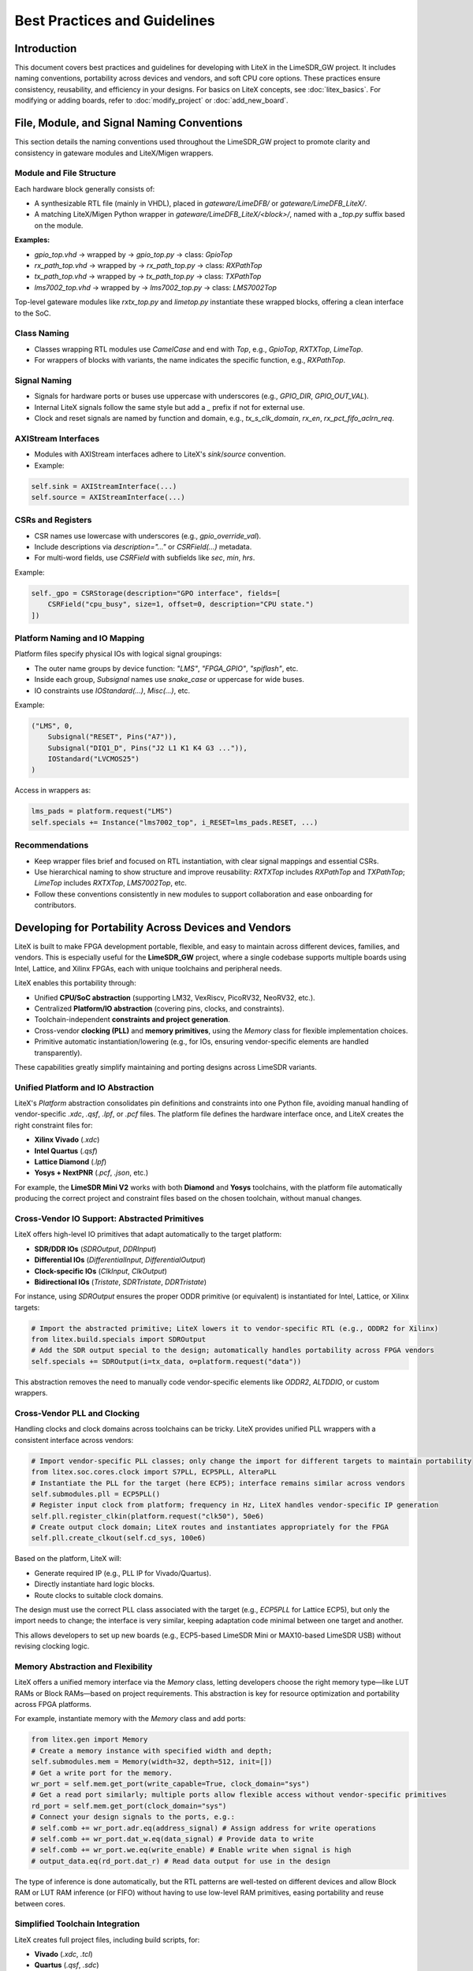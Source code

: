 Best Practices and Guidelines
=============================

Introduction
------------
This document covers best practices and guidelines for developing with LiteX in the LimeSDR_GW
project. It includes naming conventions, portability across devices and vendors, and soft CPU core
options. These practices ensure consistency, reusability, and efficiency in your designs. For
basics on LiteX concepts, see :doc:`litex_basics`. For modifying or adding boards, refer to
:doc:`modify_project` or :doc:`add_new_board`.

File, Module, and Signal Naming Conventions
-------------------------------------------
This section details the naming conventions used throughout the LimeSDR_GW project to promote
clarity and consistency in gateware modules and LiteX/Migen wrappers.

.. figure:: images/naming_conventions.png
   :align: center
   :width: 400
   :alt: Naming Conventions

Module and File Structure
^^^^^^^^^^^^^^^^^^^^^^^^^
Each hardware block generally consists of:

- A synthesizable RTL file (mainly in VHDL), placed in `gateware/LimeDFB/` or
  `gateware/LimeDFB_LiteX/`.
- A matching LiteX/Migen Python wrapper in `gateware/LimeDFB_LiteX/<block>/`, named with a `_top.py`
  suffix based on the module.

**Examples:**

- `gpio_top.vhd` → wrapped by → `gpio_top.py` → class: `GpioTop`
- `rx_path_top.vhd` → wrapped by → `rx_path_top.py` → class: `RXPathTop`
- `tx_path_top.vhd` → wrapped by → `tx_path_top.py` → class: `TXPathTop`
- `lms7002_top.vhd` → wrapped by → `lms7002_top.py` → class: `LMS7002Top`

Top-level gateware modules like `rxtx_top.py` and `limetop.py` instantiate these wrapped blocks,
offering a clean interface to the SoC.

Class Naming
^^^^^^^^^^^^
- Classes wrapping RTL modules use `CamelCase` and end with `Top`, e.g., `GpioTop`, `RXTXTop`,
  `LimeTop`.
- For wrappers of blocks with variants, the name indicates the specific function, e.g.,
  `RXPathTop`.

Signal Naming
^^^^^^^^^^^^^
- Signals for hardware ports or buses use uppercase with underscores (e.g., `GPIO_DIR`,
  `GPIO_OUT_VAL`).
- Internal LiteX signals follow the same style but add a `_` prefix if not for external use.
- Clock and reset signals are named by function and domain, e.g., `tx_s_clk_domain`, `rx_en`,
  `rx_pct_fifo_aclrn_req`.

AXIStream Interfaces
^^^^^^^^^^^^^^^^^^^^
- Modules with AXIStream interfaces adhere to LiteX's `sink`/`source` convention.
- Example:

.. code-block:: python

    self.sink = AXIStreamInterface(...)
    self.source = AXIStreamInterface(...)

CSRs and Registers
^^^^^^^^^^^^^^^^^^
- CSR names use lowercase with underscores (e.g., `gpio_override_val`).
- Include descriptions via `description="..."` or `CSRField(...)` metadata.
- For multi-word fields, use `CSRField` with subfields like `sec`, `min`, `hrs`.

Example:

.. code-block:: python

    self._gpo = CSRStorage(description="GPO interface", fields=[
        CSRField("cpu_busy", size=1, offset=0, description="CPU state.")
    ])

Platform Naming and IO Mapping
^^^^^^^^^^^^^^^^^^^^^^^^^^^^^^
Platform files specify physical IOs with logical signal groupings:

- The outer name groups by device function: `"LMS"`, `"FPGA_GPIO"`, `"spiflash"`, etc.
- Inside each group, `Subsignal` names use `snake_case` or uppercase for wide buses.
- IO constraints use `IOStandard(...)`, `Misc(...)`, etc.

Example:

.. code-block:: python

    ("LMS", 0,
        Subsignal("RESET", Pins("A7")),
        Subsignal("DIQ1_D", Pins("J2 L1 K1 K4 G3 ...")),
        IOStandard("LVCMOS25")
    )

Access in wrappers as:

.. code-block:: python

    lms_pads = platform.request("LMS")
    self.specials += Instance("lms7002_top", i_RESET=lms_pads.RESET, ...)

Recommendations
^^^^^^^^^^^^^^^
- Keep wrapper files brief and focused on RTL instantiation, with clear signal mappings and
  essential CSRs.
- Use hierarchical naming to show structure and improve reusability: `RXTXTop` includes `RXPathTop`
  and `TXPathTop`; `LimeTop` includes `RXTXTop`, `LMS7002Top`, etc.
- Follow these conventions consistently in new modules to support collaboration and ease onboarding
  for contributors.

Developing for Portability Across Devices and Vendors
-----------------------------------------------------
LiteX is built to make FPGA development portable, flexible, and easy to maintain across different
devices, families, and vendors. This is especially useful for the **LimeSDR_GW** project, where a
single codebase supports multiple boards using Intel, Lattice, and Xilinx FPGAs, each with unique
toolchains and peripheral needs.

LiteX enables this portability through:

- Unified **CPU/SoC abstraction** (supporting LM32, VexRiscv, PicoRV32, NeoRV32, etc.).
- Centralized **Platform/IO abstraction** (covering pins, clocks, and constraints).
- Toolchain-independent **constraints and project generation**.
- Cross-vendor **clocking (PLL)** and **memory primitives**, using the `Memory` class for flexible
  implementation choices.
- Primitive automatic instantiation/lowering (e.g., for IOs, ensuring vendor-specific elements are
  handled transparently).

These capabilities greatly simplify maintaining and porting designs across LimeSDR variants.

Unified Platform and IO Abstraction
^^^^^^^^^^^^^^^^^^^^^^^^^^^^^^^^^^^
LiteX's `Platform` abstraction consolidates pin definitions and constraints into one Python file,
avoiding manual handling of vendor-specific `.xdc`, `.qsf`, `.lpf`, or `.pcf` files. The platform
file defines the hardware interface once, and LiteX creates the right constraint files for:

- **Xilinx Vivado** (`.xdc`)
- **Intel Quartus** (`.qsf`)
- **Lattice Diamond** (`.lpf`)
- **Yosys + NextPNR** (`.pcf`, `.json`, etc.)

For example, the **LimeSDR Mini V2** works with both **Diamond** and **Yosys** toolchains, with the
platform file automatically producing the correct project and constraint files based on the chosen
toolchain, without manual changes.

Cross-Vendor IO Support: Abstracted Primitives
^^^^^^^^^^^^^^^^^^^^^^^^^^^^^^^^^^^^^^^^^^^^^^
LiteX offers high-level IO primitives that adapt automatically to the target platform:

- **SDR/DDR IOs** (`SDROutput`, `DDRInput`)
- **Differential IOs** (`DifferentialInput`, `DifferentialOutput`)
- **Clock-specific IOs** (`ClkInput`, `ClkOutput`)
- **Bidirectional IOs** (`Tristate`, `SDRTristate`, `DDRTristate`)

For instance, using `SDROutput` ensures the proper ODDR primitive (or equivalent) is instantiated
for Intel, Lattice, or Xilinx targets:

.. code-block:: python

    # Import the abstracted primitive; LiteX lowers it to vendor-specific RTL (e.g., ODDR2 for Xilinx)
    from litex.build.specials import SDROutput
    # Add the SDR output special to the design; automatically handles portability across FPGA vendors
    self.specials += SDROutput(i=tx_data, o=platform.request("data"))

This abstraction removes the need to manually code vendor-specific elements like `ODDR2`,
`ALTDDIO`, or custom wrappers.

Cross-Vendor PLL and Clocking
^^^^^^^^^^^^^^^^^^^^^^^^^^^^^
Handling clocks and clock domains across toolchains can be tricky. LiteX provides unified PLL
wrappers with a consistent interface across vendors:

.. code-block:: python

    # Import vendor-specific PLL classes; only change the import for different targets to maintain portability
    from litex.soc.cores.clock import S7PLL, ECP5PLL, AlteraPLL
    # Instantiate the PLL for the target (here ECP5); interface remains similar across vendors
    self.submodules.pll = ECP5PLL()
    # Register input clock from platform; frequency in Hz, LiteX handles vendor-specific IP generation
    self.pll.register_clkin(platform.request("clk50"), 50e6)
    # Create output clock domain; LiteX routes and instantiates appropriately for the FPGA
    self.pll.create_clkout(self.cd_sys, 100e6)

Based on the platform, LiteX will:

- Generate required IP (e.g., PLL IP for Vivado/Quartus).
- Directly instantiate hard logic blocks.
- Route clocks to suitable clock domains.

The design must use the correct PLL class associated with the target (e.g., `ECP5PLL` for Lattice
ECP5), but only the import needs to change; the interface is very similar, keeping adaptation code
minimal between one target and another.

This allows developers to set up new boards (e.g., ECP5-based LimeSDR Mini or MAX10-based LimeSDR
USB) without revising clocking logic.

Memory Abstraction and Flexibility
^^^^^^^^^^^^^^^^^^^^^^^^^^^^^^^^^^
LiteX offers a unified memory interface via the `Memory` class, letting developers choose the right
memory type—like LUT RAMs or Block RAMs—based on project requirements. This abstraction is key for
resource optimization and portability across FPGA platforms.

For example, instantiate memory with the `Memory` class and add ports:

.. code-block:: python

    from litex.gen import Memory
    # Create a memory instance with specified width and depth;
    self.submodules.mem = Memory(width=32, depth=512, init=[])
    # Get a write port for the memory.
    wr_port = self.mem.get_port(write_capable=True, clock_domain="sys")
    # Get a read port similarly; multiple ports allow flexible access without vendor-specific primitives
    rd_port = self.mem.get_port(clock_domain="sys")
    # Connect your design signals to the ports, e.g.:
    # self.comb += wr_port.adr.eq(address_signal) # Assign address for write operations
    # self.comb += wr_port.dat_w.eq(data_signal) # Provide data to write
    # self.comb += wr_port.we.eq(write_enable) # Enable write when signal is high
    # output_data.eq(rd_port.dat_r) # Read data output for use in the design

The type of inference is done automatically, but the RTL patterns are well-tested on different
devices and allow Block RAM or LUT RAM inference (or FIFO) without having to use low-level RAM
primitives, easing portability and reuse between cores.

Simplified Toolchain Integration
^^^^^^^^^^^^^^^^^^^^^^^^^^^^^^^^
LiteX creates full project files, including build scripts, for:

- **Vivado** (`.xdc`, `.tcl`)
- **Quartus** (`.qsf`, `.sdc`)
- **Diamond** (`.lpf`, `.synproj`)
- **Yosys + NextPNR** (JSON/PCF build flow)

No extra `.tcl` scripting or manual setup is needed. Developers pick the platform, and LiteX
manages the details, including flags for memory, clocking, or IPs.

Avoiding Fragmentation of CPU and Firmware
^^^^^^^^^^^^^^^^^^^^^^^^^^^^^^^^^^^^^^^^^^
Before LiteX, **LimeSDR** designs used:

- Different softcores per project (MicroBlaze, LM32, Nios-II, NeoRV32).
- Platform-specific firmware stacks.
- Inconsistent debug setups.

LiteX unifies this by allowing a single softcore choice (e.g., VexRiscv) and reusing the same CPU,
firmware, and debug framework across platforms. This eases switches between boards (e.g., from
Artix7 to MAX10 or ECP5) and cuts maintenance effort significantly.

Soft CPU Core Options
---------------------
.. figure:: images/soft_cpus.png
   :align: center
   :width: 600
   :alt: Soft CPUs

LiteX provides a wide range of **soft and hard CPU core integrations**, allowing developers to
choose processor architectures suited to their FPGA resources and project demands. This includes
**softcores** (implemented in FPGA logic for flexibility), **hardcores** (pre-built vendor IP for
efficiency), and **configurable cores** (customizable variants with options like caches, FPUs, or
MMUs). This versatility is vital for the **LimeSDR_GW** project, where varied hardware
platforms—with different FPGA sizes and toolchain limits—require adaptable CPU solutions. LiteX's
abstraction layer keeps the project CPU-agnostic, enabling reuse of the same firmware across cores
and targets.

Supported CPUs in LiteX
^^^^^^^^^^^^^^^^^^^^^^^
LiteX supports numerous CPU options across instruction sets (e.g., RISC-V, ARM, OpenRISC) and types
(softcores like VexRiscv or PicoRV32, hardcores like Zynq ARM, and configurable variants with
extensions for performance or features). For a full list, refer to the LiteX documentation.

Tested Cores in LimeSDR_GW
^^^^^^^^^^^^^^^^^^^^^^^^^^
The following CPU cores have been validated and deployed in the LimeSDR_GW framework, focusing on
resource efficiency and control tasks:

- **VexRiscv** (RISC-V, based on SpinalHDL): The primary softcore used across all targets. It
  offers a good balance of resource use, performance, and flexibility. The standard setup uses a
  minimal variant without cache or MMU, optimized for low-latency control. Configurable advanced
  variants (with caches, FPU, or Linux support) are available for future needs, allowing
  adjustments to processing power based on firmware complexity.
- **PicoRV32** (RISC-V, ultra-compact): A lightweight alternative for designs with limited
  resources. It provides high maximum frequency (FMax) and low LUT usage, ideal for basic control
  logic. However, its simpler design limits performance, making it less ideal for demanding
  firmware tasks.

Before LiteX, LimeSDR designs used distinct softcores: MicroBlaze for Xilinx, Nios II for Intel,
and LM32 for Lattice, leading to fragmented firmware and workflows. LiteX enables using the same
default CPU (e.g., VexRiscv) on all targets, but its easy swapping—via simple changes to the
`cpu_type` and `cpu_variant` arguments—allows adaptation to FPGA resource usage, timing constraints,
and capabilities without altering the full workflow. For instance, switch to PicoRV32 for
resource-tight FPGAs or upgrade VexRiscv variants for higher processing power in firmware-heavy
scenarios.

Typical Firmware Workloads
^^^^^^^^^^^^^^^^^^^^^^^^^^
In LimeSDR_GW, the CPU typically avoids real-time I/Q streaming (handled by dedicated hardware
pipelines) and focuses on control-oriented tasks, such as:

- **Communication with the Host over USB/PCIe**: Handling packet processing, FIFO reads/writes, and
  command responses.
- **I2C/SPI communication**: Configuring peripherals like DACs, temperature sensors (e.g., LM75),
  and RF transceivers (e.g., LMS7002M registers).
- **Simple command handling**: Processing host commands (e.g., GET_INFO, LMS_RST,
  ANALOG_VAL_WR/RD) via switch statements and CSR access.
- **Flash rewrite/update**: Erasing sectors, programming pages, and managing non-volatile storage
  for values like VCTCXO DAC or serial numbers.
- **Other diagnostics**: Initializing PMICs, resetting PLLs, reading temperatures, and managing
  interrupts.

These workloads emphasize **low latency** and **small footprint** over high computational power,
matching the project's focus on efficient control. Swapping CPUs lets you scale processing power—e.g.,
adding FPU support in VexRiscv for advanced tasks—while adapting to firmware needs.

Unified Firmware and Tooling
^^^^^^^^^^^^^^^^^^^^^^^^^^^^
All supported softcores share a uniform interface for:

- **CSR bus and memory mapping**
- **Interrupts and exception handling**
- **LiteX BIOS boot sequence**
- **Debug bridges (UART/JTAG)**
- **Firmware build setup** (shared Makefiles and linker scripts)

This consistency enables seamless CPU swaps by updating just the `cpu_type` in the SoC definition:

.. code-block:: python

    class BaseSoC(SoCCore):
        def __init__(self, platform, **kwargs):
            SoCCore.__init__(self, platform,
                cpu_type = "vexriscv", # e.g., "picorv32", "neorv32"
                cpu_variant = "lite", # or "full", "debug", "smp"
                **kwargs)

LiteX's CPU abstraction supports board portability, firmware reuse, and efficient development across
device families. By easily swapping between soft, hard, or configurable cores like VexRiscv and
PicoRV32, designs can adapt to FPGA resources, timing requirements, and firmware processing needs
without major refactoring of logic or tools.
